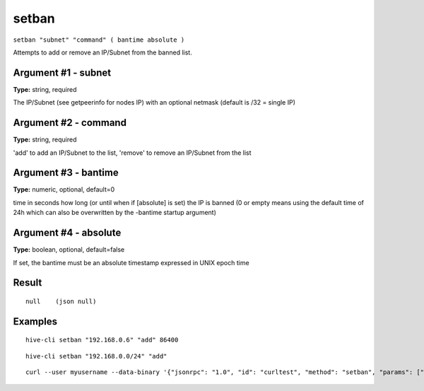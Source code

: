 .. This file is licensed under the Apache License 2.0 available on
   http://www.apache.org/licenses/.

setban
======

``setban "subnet" "command" ( bantime absolute )``

Attempts to add or remove an IP/Subnet from the banned list.

Argument #1 - subnet
~~~~~~~~~~~~~~~~~~~~

**Type:** string, required

The IP/Subnet (see getpeerinfo for nodes IP) with an optional netmask (default is /32 = single IP)

Argument #2 - command
~~~~~~~~~~~~~~~~~~~~~

**Type:** string, required

'add' to add an IP/Subnet to the list, 'remove' to remove an IP/Subnet from the list

Argument #3 - bantime
~~~~~~~~~~~~~~~~~~~~~

**Type:** numeric, optional, default=0

time in seconds how long (or until when if [absolute] is set) the IP is banned (0 or empty means using the default time of 24h which can also be overwritten by the -bantime startup argument)

Argument #4 - absolute
~~~~~~~~~~~~~~~~~~~~~~

**Type:** boolean, optional, default=false

If set, the bantime must be an absolute timestamp expressed in UNIX epoch time

Result
~~~~~~

::

  null    (json null)

Examples
~~~~~~~~


.. highlight:: shell

::

  hive-cli setban "192.168.0.6" "add" 86400

::

  hive-cli setban "192.168.0.0/24" "add"

::

  curl --user myusername --data-binary '{"jsonrpc": "1.0", "id": "curltest", "method": "setban", "params": ["192.168.0.6", "add", 86400]}' -H 'content-type: text/plain;' http://127.0.0.1:9766/

